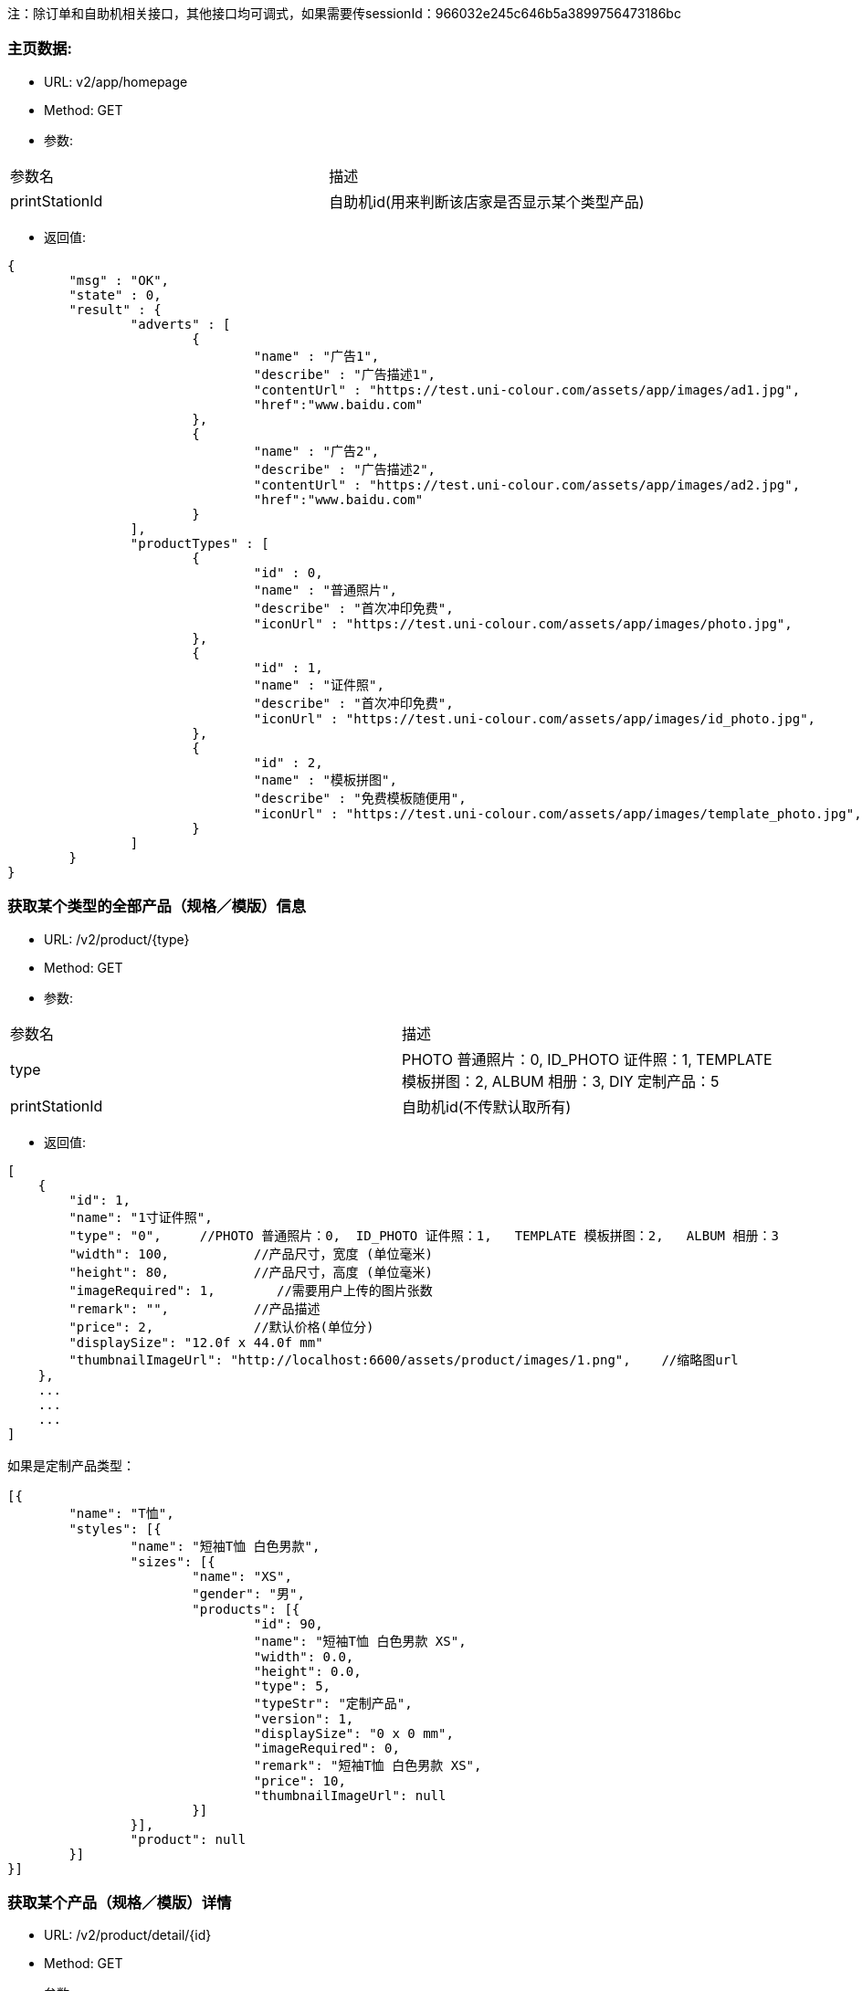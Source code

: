 注：除订单和自助机相关接口，其他接口均可调式，如果需要传sessionId：966032e245c646b5a3899756473186bc

=== 主页数据:
- URL:  v2/app/homepage
- Method: GET
- 参数:
|==========================================================
|参数名           |描述
|printStationId   |自助机id(用来判断该店家是否显示某个类型产品)
|==========================================================
- 返回值:

----
{
        "msg" : "OK",
        "state" : 0,
        "result" : {
                "adverts" : [
                        {
                                "name" : "广告1",
                                "describe" : "广告描述1",
                                "contentUrl" : "https://test.uni-colour.com/assets/app/images/ad1.jpg",
                                "href":"www.baidu.com"
                        },
                        {
                                "name" : "广告2",
                                "describe" : "广告描述2",
                                "contentUrl" : "https://test.uni-colour.com/assets/app/images/ad2.jpg",
                                "href":"www.baidu.com"
                        }
                ],
                "productTypes" : [
                        {
                                "id" : 0,
                                "name" : "普通照片",
                                "describe" : "首次冲印免费",
                                "iconUrl" : "https://test.uni-colour.com/assets/app/images/photo.jpg",
                        },
                        {
                                "id" : 1,
                                "name" : "证件照",
                                "describe" : "首次冲印免费",
                                "iconUrl" : "https://test.uni-colour.com/assets/app/images/id_photo.jpg",
                        },
                        {
                                "id" : 2,
                                "name" : "模板拼图",
                                "describe" : "免费模板随便用",
                                "iconUrl" : "https://test.uni-colour.com/assets/app/images/template_photo.jpg",
                        }
                ]
        }
}

----

=== 获取某个类型的全部产品（规格／模版）信息
- URL:  /v2/product/{type}
- Method: GET
- 参数:
|==========================================================
|参数名           |描述
|type   |PHOTO 普通照片：0,  ID_PHOTO 证件照：1,   TEMPLATE 模板拼图：2,   ALBUM 相册：3,   DIY 定制产品：5
|printStationId   |自助机id(不传默认取所有)
|==========================================================

- 返回值:
----
[
    {
        "id": 1,
        "name": "1寸证件照",
        "type": "0",     //PHOTO 普通照片：0,  ID_PHOTO 证件照：1,   TEMPLATE 模板拼图：2,   ALBUM 相册：3
        "width": 100,           //产品尺寸，宽度 (单位毫米)
        "height": 80,           //产品尺寸，高度 (单位毫米)
        "imageRequired": 1,        //需要用户上传的图片张数
        "remark": "",           //产品描述
        "price": 2,             //默认价格(单位分)
        "displaySize": "12.0f x 44.0f mm"
        "thumbnailImageUrl": "http://localhost:6600/assets/product/images/1.png",    //缩略图url
    },
    ...
    ...
    ...
]

如果是定制产品类型：

[{
	"name": "T恤",
	"styles": [{
		"name": "短袖T恤 白色男款",
		"sizes": [{
			"name": "XS",
			"gender": "男",
			"products": [{
				"id": 90,
				"name": "短袖T恤 白色男款 XS",
				"width": 0.0,
				"height": 0.0,
				"type": 5,
				"typeStr": "定制产品",
				"version": 1,
				"displaySize": "0 x 0 mm",
				"imageRequired": 0,
				"remark": "短袖T恤 白色男款 XS",
				"price": 10,
				"thumbnailImageUrl": null
			}]
		}],
		"product": null
	}]
}]

----

=== 获取某个产品（规格／模版）详情
- URL:  /v2/product/detail/{id}
- Method: GET
- 参数:
|==========================================================
|参数名           |描述
|id   |产品ID
|==========================================================

- 返回值:
----
{
    "id": 9528,
    "version": 1.0,
    "name": "普通模板照片测试模板",
    "type": 3,
    "idPhotoMaskImageUrl": "https://xxx.xxxxxxx.xxx/xxxxx.png",       //证件照头像轮廓图片url(其他类型产品此项为"")
    "scenes": [
        {
            "id": 1,
            "name": "",
            "type": "page",
            "width": 2160,
            "height": 1440,
            "layers": [
                {
                    "id": 1,
                    "type": "background",
                    "images": [
                        {
                            "id": 1,
                            "type": "sticker",
                            "x": 0,
                            "y": 0,
                            "width": 2160,
                            "height": 1440,
                            "angleClip": 0,
                            "bgcolor": "",
                            "resourceURL": "http://47.52.238.144:6060/img/background_layer.png"
                        },
                        ...
                    ]
                },
                ...
            ]
        }
    ]
}

----



=== 根据二维码查找自助机


- URL: /v2/printStation/findByQrCode
- Method: GET
- 参数:
|==========================================================
|参数名       |描述
|qrCode      |小程序扫到的自助机二维码
|id      |自助机id（寻找自助机，如果不传id会按照qrcode查找）
|sessionId      |非必传（判断couponSign需要）
|==========================================================

- 返回值:

----

        {
				"state" : 0,
				"msg" : null,
                "result": {
                      "id": 1,
                      "address": "北京市海淀区大柳树路17号富海中心2号富海大厦509",
                      "wxQrCode": "https://test.uni-colour.com/printStation/1",
                      "longitude": 116.33511,         //自助机位置经度
                      "latitude": 39.95392,           //自助机位置维度
                      "positionId": xx,               //店面id
                      "companyId": xx,                //投放商id
                      "status": x,                    //状态 (0: 正常, 1: 打印机脱机, 2：打印耗材用完 )
                      "online": 1,                    //在线状态：1：在线   0：离线
                      "products": [
                              {
                                  "id": 1,                //产品ID
                                  "name": "1寸照片",
                                  "type": 1,              //产品类型 0: 普通照片, 1: 证件照, 2: 模板拼图
                                  "price": 1,            //价格 (分)
                                  "areaPrice": 1,            //价格 (分/平方毫米)
                                  "piecePrice": 300,            //价格 (分/面)
                                  "tPriceItems":[
                                    {
                                        "price": 1,          //价格（分）
                                        "miniCount":1,       //最小张数
                                        "maxCount":10       //最大张数
                                    }
                                    ...
                                  ],
                                  "couponSign": 0             //有优惠：1 没有优惠：0
                              }
                              ...
                          ]
                }
        }

----


=== 获取最近的自助机
- URL:  /v2/printStation/nearest
- Method: GET
- 参数:
|==========================================================
|参数名      |描述
|longitude  |位置精度(double)
|latitude   |位置纬度(double)
|==========================================================

- 返回值:
----
        {
				"state" : 0,
				"msg" : null,
                "result": {
                    "id": x,
                    "name": "xxx",
                    "address": "xxxxx",
                    "longitude": xxxxx,
                    "latitude": xxxx,
                    "positionId": xx,               //店面id
                    "companyId": xx,                //投放商id
                    "status": x,                    //状态 (0: 正常, 1: 打印机脱机, 2：打印耗材用完 )
                    "online": 1,                    //在线状态：1：在线   0：离线
                    "products": [
                            {
                                "id": 1,                //产品ID
                                "name": "1寸照片",
                                "type": 1,              //产品类型 0: 普通照片, 1: 证件照, 2: 模板拼图
                                "price": 1,            //价格 (分)
                                "areaPrice": 1,            //价格 (分/平方毫米)
                                "piecePrice": 300,            //价格 (分/面)
                                "tPriceItems":[
                                  {
                                      "price": 1,          //价格（分）
                                      "miniCount":1,       //最小张数
                                      "maxCount":10       //最大张数
                                  }
                                  ...
                                ],
                                "couponSign: 0             //有优惠：1 没有优惠：0
                            }
                            ...
                    ]}
                }
        }
----


=== 获取附近的自助机
- URL:  /v2/printStation/nearby
- Method: GET
- 参数:
|==========================================================
|参数名      |描述
|longitude  |位置精度(double)
|latitude   |位置纬度(double)
|==========================================================

- 返回值:
----
        {
            "state": 0,
            "result": [
                {
                    "id": 11,
                    "name": "为展会准备",
                    "address": "中国北京市北京市海淀区东冉北街",
                    "longitude": 116.26905,
                    "latitude": 39.95741,
                    "wxQrCode": "http://47.52.238.144:6600/printStation/11",
                    "positionId": "5",
                    "companyId": "1",
                    "status": 0,
                    "products": null,
                    "imgUrl": ""
                },
                {
                    "id": 9909,
                    "name": "优利绚彩",
                    "address": "中国北京市北京市朝阳区工人体育场西路",
                    "longitude": 116.44701,
                    "latitude": 39.930406,
                    "wxQrCode": "https://joyspace1.uni-colour.com/printStation/9909",
                    "positionId": "6",
                    "companyId": "4",
                    "status": 0,
                    "products": null,
                    "imgUrl": ""
                }
            ],
            "msg": "ok"
        }
----

==== 领取优惠券（自动发放的）
- URL: /v2/user/claimCoupon/auto
- Method: Get
- 参数:
|==========================================================
|参数名         |描述
|sessionId      |登录返回的sessionId
|printStationId      |自助机 id
|==========================================================

- 返回值:

----
           {
                "state" : 0,
                "msg" : null,
                "result": [
                    {
                        "id": 1,                 //优惠券id
                        "name": "xxxxxxxxxx",    //名称
                        "code": "xxxxxxx"        //编码
                        "begin": "yyyy-MM-dd HH",  //生效日期时间，精确到小时
                        "expire": "yyyy-MM-dd HH", //失效日期时间，精确到小时
                        "minExpense": 1000,             //使用优惠券所需要的最小金额（分）
                        "discount": 200,                 //折扣金额（分）
                        "avaliable": 1,              //1:可用；0：不可用
                        "maxUsesPerUser": 1, //可使用次数
                        "positionList":[       //可用的店面名称
                            "优利炫彩",
                            "优利炫彩1"
                        ],
                        "productTypeList":[     //支持的产品类型名称
                            "普通照片",
                            "证件照"
                        ],
                        "productList"[         //支持的产品
                            "5寸照片",
                            "6寸照片"
                        ]

                    },
                    ...
               ]
           }
----


==== 返回用户优惠券列表
- URL: /v2/coupons
- Method: Get
- 参数:
|==========================================================
|参数名         |描述
|sessionId      |登录返回的sessionId
|==========================================================

- 返回值:

----
           {
                "state" : 0,
                "msg" : null,
                "result": [
                    {
                        "id": 1,                 //优惠券id
                        "name": "xxxxxxxxxx",    //名称
                        "code": "xxxxxxx"        //编码
                        "begin": "yyyy-MM-dd HH",  //生效日期时间，精确到小时
                        "expire": "yyyy-MM-dd HH", //失效日期时间，精确到小时
                        "minExpense": 1000,             //使用优惠券所需要的最小金额（分）
                        "discount": 200,                 //折扣金额（分）
                        "avaliable": 1,              //1:可用；0：不可用
                        "maxUsesPerUser": 1, //可使用次数
                        "positionList":[       //可用的店面名称
                            "优利炫彩",
                            "优利炫彩1"
                        ],
                        "productTypeList":[     //支持的产品类型名称
                            "普通照片",
                            "证件照"
                        ],
                        "productList"[         //支持的产品
                            "5寸照片",
                            "6寸照片"
                        ]

                    },
                    ...
               ]
           }
----

==== 返回用户该比订单可用优惠券列表
- URL: /v2/coupons/order
- Method: GET
- 参数:
|==========================================================
|参数名         |描述
|sessionId      |登录返回的sessionId
|printStationId |自助机id
|productId |产品id
|totalFee |订单金额
|==========================================================

- 返回值:

----
           {
                "state" : 0,
                "msg" : null,
                "result": [
                    {
                        "id": 1,                 //优惠券id
                        "name": "xxxxxxxxxx",    //名称
                        "code": "xxxxxxx"        //编码
                        "begin": "yyyy-MM-dd HH",  //生效日期时间，精确到小时
                        "expire": "yyyy-MM-dd HH", //失效日期时间，精确到小时
                        "minExpense": 1000,             //使用优惠券所需要的最小金额（分）
                        "discount": 200,                 //折扣金额（分）
                        "avaliable": 1,              //1:可用；0：不可用
                        "maxUsesPerUser": 1, //可使用次数
                        "positionList":[       //可用的店面名称
                            "优利炫彩",
                            "优利炫彩1"
                        ],
                        "productTypeList":[     //支持的产品类型名称
                            "普通照片",
                            "证件照"
                        ],
                        "productList"[         //支持的产品
                            "5寸照片",
                            "6寸照片"
                        ]

                    },
                    ...
               ]
           }
----


==== 用户领取优惠券
- URL: /v2/user/claimCoupon
- Method: POST
- 参数:
|==========================================================
|参数名         |描述
|sessionId      |登录返回的sessionId
|couponCode     |优惠券代码
|==========================================================

- 返回值:

----
           {
                "state" : 0,
                "msg" : null,
                "result": {
                    "id": 1,                 //优惠券id
                    "name": "xxxxxxxxxx",    //名称
                    "code": "xxxxxxx"        //编码
                    "begin": "yyyy-MM-dd HH",  //生效日期时间，精确到小时
                    "expire": "yyyy-MM-dd HH", //失效日期时间，精确到小时
                    "minExpense": 1000,             //使用优惠券所需要的最小金额（分）
                    "discount": 200,                 //折扣金额（分）
                    "avaliable": 1,              //1:可用；0：不可用
                    "maxUsesPerUser": 1, //可使用次数
                    "positionList":[       //可用的店面名称
                        "优利炫彩",
                        "优利炫彩1"
                    ],
                    "productTypeList":[     //支持的产品类型名称
                        "普通照片",
                        "证件照"
                    ],
                    "productList"[         //支持的产品
                        "5寸照片",
                        "6寸照片"
                    ]

                }
           }
----


==== 创建订单:
- URL: /v2/order/create
- Method: POST
- RequestBody:

----
		{
		  "sessionId" : "xxxxxxxxx",
		  "printStationId" : xx,        //自助机id
		  "orderItems" : [
			{
				"productId" : xx,       //产品id
				"productVersion" : "xx.xx",  //产品版本号
				"copies": xx,            //打印份数 (>=1)
				"area":0.0,              //计算价格面积数
				"piece":0                //需要加工费的面数
			},
			{
			    "productId" : xx,
			    "productVersion" : "xx.xx",
			    "copies": xx,
				"area":0.0,
				"piece":0

			},
			{
			    "productId" : xx,
			    "productVersion" : "xx.xx",
			    "copies": xx,
				"area":0.0,
				"piece":0
			}
			...
		  ],
		  "couponId": 0,              //优惠券id (0表示不使用优惠券)
		  "printType": 0,             //0：现场取片   1：邮寄
          "province": "陕西省",
          "city":"西安市",
          "area":"城区",
          "address":"远大路4-1-205",
          "phoneNum":"18904387635",
          "name":"王思聪"
		}
----

- 返回:

----
	{
        "state" : 0,
        "msg" : null,
		"result":{
		    "orderId": x,         //订单id
            "orderNo": "xxxxxxxxx",    //订单编号
            "wxPayParams": {
                "timeStamp" : "1499865120",
                "nonceStr": "asdfasdfasdfas",
                "pkg": "prepay_id=wx23423452345dfgl",
                "paySign" : "6354ldgsgadfas"
            },
            "totalFee": xxx,     //总价, 单位为分
            "discount": xxx,      //折扣, 单位为分,  总价-折扣+邮费 为用户应支付的价格
            "postage": xxx,       //邮费, 单位为分
            "orderItems" {                 //和请求中的 orderItems 对应
                {
                    "id": xx,              //订单项id
                    "productId" : xx       //产品id
                },
                {
                    "id": xx,
                    "productId" : xx
                },
                ...
            }
		}
	}
----

==== 支付订单:
- URL: /v2/order/pay
- Method: POST
- RequestBody:

----
		{
		  "sessionId" : "xxxxxxxxx",
		  "orderId" : 123
		}
----

- 返回:

----
	{
        "state" : 0,
        "msg" : null,
		"result":{
		    "orderId": x,         //订单id
            "orderNo": "xxxxxxxxx",    //订单编号
            "wxPayParams": {
                "timeStamp" : "1499865120",
                "nonceStr": "asdfasdfasdfas",
                "pkg": "prepay_id=wx23423452345dfgl",
                "paySign" : "6354ldgsgadfas"
            },
            "totalFee": xxx,     //总价, 单位为分
            "discount": xxx,      //折扣, 单位为分,  总价-折扣+邮费 为用户应支付的价格
            "postage": xxx,       //邮费, 单位为分
            "orderItems" {                 //和请求中的 orderItems 对应
                {
                    "id": xx,              //订单项id
                    "productId" : xx       //产品id
                },
                {
                    "id": xx,
                    "productId" : xx
                },
                ...
            }
		}
	}
----

==== 取消订单:
- URL: /v2/order/cancel
- Method: POST
- 参数:
|==========================================================
|参数名         |描述
|sessionId      |登录返回的sessionId
|orderId   |创建订单接口返回的订单id
|==========================================================

- 返回:

----
        {
            "state" : 0,
            "msg" : null
    	}
----

==== 上传订单图片文件:
- URL: /v2/order/image
- Method: POST
- content-type:  multipart/form-data
- 参数:
|==========================================================
|参数名         |描述
|sessionId     |登录返回的sessionId
|orderItemId   |创建订单接口返回的订单项id
|x             |水平移动距离
|y             |垂直移动距离
|scale         |缩放
|rotate        |旋转
|name          |图片名称(规则：sceneId_imageId)
|totalCount    |需要上传的图片数量（用来校验是否全部上传完成）
|image         |图片文件内容
|filterImageId |滤镜图片唯一ID
|==========================================================

- 返回值:

----
           {
                "state" : 0,
                "msg" : null,
                "allImagesUploaded": true    //true表示整个订单所有的用户图片都已经上传完成, false 表示还有未上传的用户图片文件
           }
----

==== 上传订单缩略图:
- URL: /v2/order/thumbnail
- Method: POST
- content-type:  multipart/form-data
- 参数:
|==========================================================
|参数名         |描述
|sessionId     |登录返回的sessionId
|orderId       |订单 ID
|productId     |产品 ID
|image         |图片文件内容
|==========================================================

- 返回值:

----
           {
                "state" : 0,
                "msg" : null,
                "result": null
           }
----

==== 查询订单图片状态:
- URL: /v2/order/status
- Method: GET
- 参数:
|==========================================================
|参数名         |描述
|sessionId      |登录返回的sessionId
|orderId   |创建订单接口返回的订单id
|==========================================================

- 返回:

----
        {
            "state" : 0,
            "msg" : null,
            "result"{
                "orderItems": [
                    {
                        "images": [
                            { "status": 1 }    //图片状态,  1: 已上传,   2: 已下载到自助机,   3: 已处理,   4: 已打印
                        ]
                    },
                    {
                        "images": [
                            { "status": 2 }
                        ]
                    }
                    ...
                ]
            }
    	}
----

=== 微信用户登录:
- URL: /api/user/login
- Method: POST
- 参数:
|==========================================================
|参数名       |描述
|code         |小程序调用 wx.login 获得的登录凭证
|==========================================================

- 返回值:
----
    {
        "errcode": 0,
		"errmsg": null,
		"sessionId": "c96aa7ff47c941b881ba068faf7b617c"
	}
----


=== 微信用户信息注册:
- URL: /api/user/reg
- Method: POST
- RequestBody:
----
		{
		    "sessionId" : "xxxxxxxxxx",
			"nickName" : "xxxx",
			"avatarUrl" : "xxxx",
			"language" : "zh_CN",
			"gender" : x,
			"province" : "xxxx",
			"city" : "xxxx"
			"country" : "xxxx"
		}
----

- 返回值:
----
    {
        "errcode" : 0,
        "errmsg" : null
    }
----

==== 获取个人中心信息:
- URL: /v2/user/info
- Method: GET
- 参数:
|==========================================================
|参数名         |描述
|sessionId      |登录返回的sessionId eg:966032e245c646b5a3899756473186bc
|==========================================================

- 返回:

----
        {
            "state" : 0,
            "msg" : null,
            "result"{
                "nickName":"",
                "imageUrl":"",
                "unPayCount":12,
                "handlingCount":3
            }
    	}
----


==== 获取订单列表:
- URL: /v2/order/list
- Method: GET
- 参数:
|==========================================================
|参数名         |描述
|sessionId      |登录返回的sessionId
|==========================================================

- 返回:

----
        {
            "state" : 0,
            "msg" : null,
            "result"{
                 "orderList": [
                        {
                           "orderId":321,
                           "orderNo":"",
                            "companyId":xx,
                            "printStationId":xx,
                            "createTime":"",
                            "payTime":"",
                            "totalFee":xx,
                            "updateTime":"",
                            "name":产品名称,
                            "count":10,  //张数
                            "productType":0,
                            "productTypeStr":"普通照片",
                            "productImgUrl":"xxx",   //产品的缩略图
                            "printType":0     //0：现场取片；1：邮寄配送
                            .
                            .
                        }
                        ...
                                ]
            }
    	}
----



==== 获取订单详情:
- URL: /v2/order
- Method: GET
- 参数:
|==========================================================
|参数名         |描述
|sessionId      |登录返回的sessionId
|orderId      |订单ID
|==========================================================

- 返回:

----
        {
            "state" : 0,
            "msg" : null,
            "result"{
                           "orderId":321,
                           "orderNo":"",
                            "companyId":xx,
                            "printStationId":xx,
                            "createTime":"",
                            "payTime":"",
                            "totalFee":xx,
                            "updateTime":"",
                            "name":产品名称,
                            "count":10,  //张数
                            "productType":0,
                            "productTypeStr":"普通照片",
                            "productImgUrl":"xxx",   //产品的缩略图
                            "printType":0     //0：现场取片；1：邮寄配送
                            "printStation":自助机信息对象
                            "coupon":优惠券信息对象
                            "address":地址信息对象
            }
    	}
----



==== 新增／修改 地址:
- URL: /v2/user/address
- Method: POST
- 参数:
|==========================================================
|参数名         |描述
|sessionId      |登录返回的sessionId
|province       |省
|city           |市
|area           |地区
|address        |详细地址
|phoneNum       |联系人电话
|name           |联系人姓名
|default        |默认地址（是：1；不是：0）
|id             |要修改的addressID
|==========================================================

- 返回:

----
        {
            "state" : 0,
            "msg" : null
    	}
----

==== 获取用户地址列表:
- URL: /v2/user/address
- Method: GET
- 参数:
|==========================================================
|参数名         |描述
|sessionId      |登录返回的sessionId
|==========================================================

- 返回:

----
        {
            "state" : 0,
            "msg" : null,
            "result"{
                 "addressList": [
                        {
                            "id":321,
                            "default":1,
                            "province":"",              //省
                            "city":"",                  //市
                            "area":"",                  //区
                            "address":"",               //详细地址
                            "phoneNum":"",               //联系电话
                            "name":""                   //联系人姓名
                        }
                        ...
                                ]
            }
    	}
----

==== 删除用户地址:
- URL: /v2/user/address
- Method: Delete
- 参数:
|==========================================================
|参数名         |描述
|id             | 地址id
|sessionId      |登录返回的sessionId
|==========================================================

- 返回:

----
        {
            "state" : 0,
            "msg" : null
    	}
----



==== 消息中心列表:
- URL: /v2/user/notice
- Method: GET
- 参数:
|==========================================================
|参数名         |描述
|sessionId      |登录返回的sessionId
|==========================================================

- 返回:

----
        {
            "state": 0,
            "msg": null,
            "result": [
                {
                    "title": "通知",
                    "id": 312,
                    "context": "内容",
                    "sendTime": xxx,
                    "imageUrl": "",
                },
                {
                    "title": 通知,
                    "id": 315,
                    "context": "内容",
                    "sendTime": xxx,
                    "imageUrl": "",
                }
            ]
        }
----

==== 获取滤镜列表:
- URL: /v2/filter/filterList
- Method: GET
- 参数:
|==========================================================
|参数名         |描述
|sessionId      |登录返回的sessionId
|==========================================================


==== 根据图片生成滤镜效果图:
- URL: /v2/fileter/fileterImage
- Method: GET
- 参数:
|==========================================================
|参数名         |描述
|sessionId      |登录返回的sessionID
|imgFile        |图片路径
|==========================================================

----

